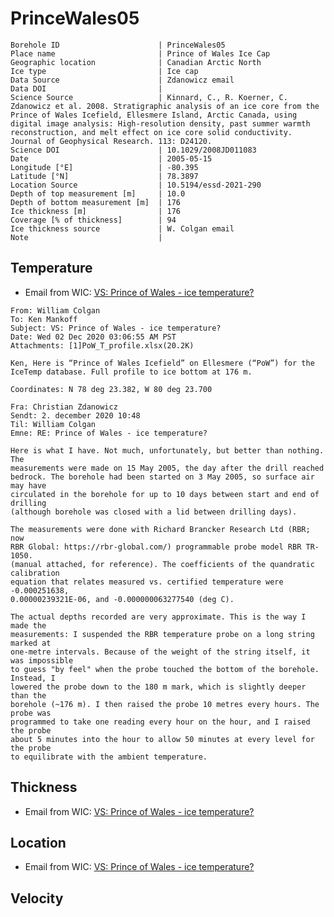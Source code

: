 * PrinceWales05
:PROPERTIES:
:header-args:jupyter-python+: :session ds :kernel ds
:clearpage: t
:END:

#+NAME: ingest_meta
#+BEGIN_SRC bash :results verbatim :exports results
cat meta.bsv | sed 's/|/@| /' | column -s"@" -t
#+END_SRC

#+RESULTS: ingest_meta
#+begin_example
Borehole ID                      | PrinceWales05
Place name                       | Prince of Wales Ice Cap
Geographic location              | Canadian Arctic North
Ice type                         | Ice cap
Data Source                      | Zdanowicz email
Data DOI                         | 
Science Source                   | Kinnard, C., R. Koerner, C. Zdanowicz et al. 2008. Stratigraphic analysis of an ice core from the Prince of Wales Icefield, Ellesmere Island, Arctic Canada, using digital image analysis: High‐resolution density, past summer warmth reconstruction, and melt effect on ice core solid conductivity. Journal of Geophysical Research. 113: D24120. 
Science DOI                      | 10.1029/2008JD011083
Date                             | 2005-05-15
Longitude [°E]                   | -80.395
Latitude [°N]                    | 78.3897
Location Source                  | 10.5194/essd-2021-290
Depth of top measurement [m]     | 10.0
Depth of bottom measurement [m]  | 176
Ice thickness [m]                | 176
Coverage [% of thickness]        | 94
Ice thickness source             | W. Colgan email
Note                             | 
#+end_example

** Temperature

+ Email from WIC: [[mu4e:msgid:AM0PR04MB61293648564AB69ACA6A02CBA2F30@AM0PR04MB6129.eurprd04.prod.outlook.com][VS: Prince of Wales - ice temperature?]]

#+BEGIN_example
From: William Colgan
To: Ken Mankoff
Subject: VS: Prince of Wales - ice temperature?
Date: Wed 02 Dec 2020 03:06:55 AM PST
Attachments: [1]PoW_T_profile.xlsx(20.2K)

Ken, Here is “Prince of Wales Icefield” on Ellesmere (“PoW”) for the IceTemp database. Full profile to ice bottom at 176 m.

Coordinates: N 78 deg 23.382, W 80 deg 23.700

Fra: Christian Zdanowicz
Sendt: 2. december 2020 10:48
Til: William Colgan
Emne: RE: Prince of Wales - ice temperature?

Here is what I have. Not much, unfortunately, but better than nothing. The
measurements were made on 15 May 2005, the day after the drill reached
bedrock. The borehole had been started on 3 May 2005, so surface air may have
circulated in the borehole for up to 10 days between start and end of drilling
(although borehole was closed with a lid between drilling days).

The measurements were done with Richard Brancker Research Ltd (RBR; now
RBR Global: https://rbr-global.com/) programmable probe model RBR TR-1050.
(manual attached, for reference). The coefficients of the quandratic calibration
equation that relates measured vs. certified temperature were -0.000251638,
0.00000239321E-06, and -0.000000063277540 (deg C).

The actual depths recorded are very approximate. This is the way I made the
measurements: I suspended the RBR temperature probe on a long string marked at
one-metre intervals. Because of the weight of the string itself, it was impossible
to guess "by feel" when the probe touched the bottom of the borehole. Instead, I
lowered the probe down to the 180 m mark, which is slightly deeper than the
borehole (~176 m). I then raised the probe 10 metres every hours. The probe was
programmed to take one reading every hour on the hour, and I raised the probe
about 5 minutes into the hour to allow 50 minutes at every level for the probe
to equilibrate with the ambient temperature.
#+END_example


** Thickness

+ Email from WIC: [[mu4e:msgid:AM0PR04MB61293648564AB69ACA6A02CBA2F30@AM0PR04MB6129.eurprd04.prod.outlook.com][VS: Prince of Wales - ice temperature?]]
 
** Location

+ Email from WIC: [[mu4e:msgid:AM0PR04MB61293648564AB69ACA6A02CBA2F30@AM0PR04MB6129.eurprd04.prod.outlook.com][VS: Prince of Wales - ice temperature?]]

** Velocity

** Data                                                 :noexport:

#+NAME: ingest_data
#+BEGIN_SRC bash :exports results
cat data.csv | sort -t, -n -k1
#+END_SRC

#+RESULTS: ingest_data
|   d |        t |
|  10 | -20.8843 |
|  20 | -21.1775 |
|  30 | -21.2803 |
|  40 | -21.2987 |
|  50 | -21.2584 |
|  60 | -21.1756 |
|  70 | -21.0797 |
|  80 | -20.9678 |
|  90 | -20.8403 |
| 100 | -20.7042 |
| 110 | -20.5652 |
| 120 |  -20.411 |
| 130 | -20.2663 |
| 140 | -20.0978 |
| 150 |   -19.91 |
| 160 | -19.7572 |
| 170 | -19.6137 |
| 176 | -19.5767 |

